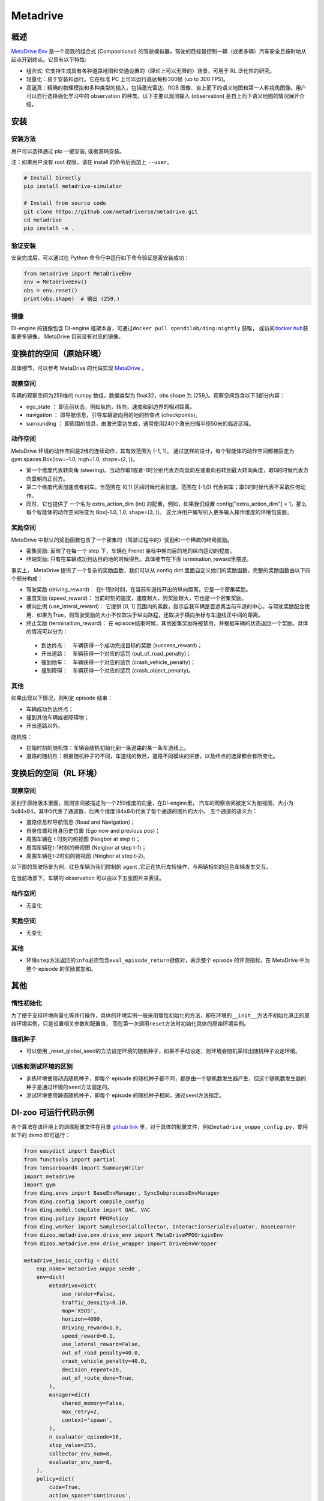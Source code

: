 Metadrive
~~~~~~~~~~~~~~~~~~

概述
=======

`MetaDrive Env <https://metadrive-simulator.readthedocs.io/en/latest/index.html>`_ 是一个高效的组合式 (Compositional) 的驾驶模拟器，驾驶的目标是控制一辆（或者多辆）汽车安全且按时地从起点开到终点。它具有以下特性:

- 组合式: 它支持生成具有各种道路地图和交通设置的（理论上可以无限的）场景，可用于 RL 泛化性的研究。
- 轻量化：易于安装和运行。它在标准 PC 上可以运行高达每秒300帧 (up to 300 FPS)。
- 高逼真：精确的物理模拟和多种类型的输入，包括激光雷达、RGB 图像、自上而下的语义地图和第一人称视角图像。用户可以自行选择强化学习中的 observation 的种类。以下主要以观测输入 (observation) 是自上而下语义地图的情况展开介绍。


.. image:: ./images/metadrive.gif
   :align: center

安装
====

安装方法
--------

用户可以选择通过 pip 一键安装, 或者源码安装。

注：如果用户没有 root 权限，请在 install 的命令后面加上 ``--user``。


.. code:: shell

   # Install Directly
   pip install metadrive-simulator
   
   # Install from source code
   git clone https://github.com/metadriverse/metadrive.git
   cd metadrive
   pip install -e .

验证安装
--------

安装完成后，可以通过在 Python 命令行中运行如下命令验证是否安装成功：

.. code:: python

   from metadrive import MetaDriveEnv
   env = MetadriveEnv()
   obs = env.reset()
   print(obs.shape)  # 输出 (259,)

镜像
----

DI-engine 的镜像包含 DI-engine 框架本身，可通过\ ``docker pull opendilab/ding:nightly`` \ 获取，
或访问\ `docker hub <https://hub.docker.com/r/opendilab/ding>`__\ 获取更多镜像。 MetaDrive 目前没有对应的镜像。


变换前的空间（原始环境）
========================

具体细节，可以参考 MetaDrive 的代码实现 `MetaDrive <https://github.com/metadriverse/metadrive/blob/main/metadrive/envs/metadrive_env.py>`_ 。

观察空间
--------

车辆的观察空间为259维的 numpy 数组，数据类型为 float32，obs shape 为 (259,)。观察空间包含以下3部分内容：

-  ego_state ： 即当前状态，例如航向，转向，速度和到边界的相对距离。
-  navigation ： 即导航信息，引导车辆驶向目的地的检查点 (checkpoints)。
-  surrounding ： 即周围的信息，由激光雷达生成，通常使用240个激光扫描半径50米的临近区域。



动作空间
--------
MetaDrive 环境的动作空间是2维的连续动作，其有效范围为 [-1, 1]。 通过这样的设计，每个智能体的动作空间都被固定为 gym.spaces.Box(low=-1.0, high=1.0, shape=(2, ))。

- 第一个维度代表转向角 (steering)。当动作取1或者-1时分别代表方向盘向左或者向右转到最大转向角度，取0的时候代表方向盘朝向正前方。
- 第二个维度代表加速或者刹车。当范围在 (0,1) 区间时候代表加速，范围在 (-1,0) 代表刹车；取0的时候代表不采取任何动作。
- 同时，它也提供了 一个名为 extra_action_dim (int) 的配置，例如，如果我们设置 config["extra_action_dim"] = 1，那么每个智能体的动作空间将变为 Box(-1.0, 1.0, shape=(3, ))。 这允许用户编写引入更多输入操作维度的环境包装器。


奖励空间
--------

MetaDrive 中默认的奖励函数包含了一个密集的（驾驶过程中的）奖励和一个稀疏的终局奖励。

- 密集奖励: 反映了在每一个 step 下，车辆在 Frenet 坐标中朝向目的地的纵向运动的程度。
- 终端奖励: 只有在车辆成功到达目的地的时候得到。具体细节在下面 termination_reward里描述。
  
事实上， MetaDrive 提供了一个复杂的奖励函数，我们可以从 config dict 里面自定义他们的奖励函数，完整的奖励函数由以下四个部分构成：

- 驾驶奖励 (driving_reward)： 在t-1到t时刻，在当前车道线开出的纵向距离，它是一个密集奖励。
- 速度奖励 (speed_reward)： 当前时刻的速度，速度越大，则奖励越大，它也是一个密集奖励。
- 横向比例 (use_lateral_reward)： 它提供 [0, 1] 范围内的乘数，指示自我车辆是否远离当前车道的中心，与驾驶奖励配合使用．如果为True，则驾驶奖励的大小不仅取决于纵向路程，还取决于横向坐标与车道线正中间的距离。
- 终止奖励 (terminaltion_reward)： 在 episode结束时候，其他密集奖励将被禁用，并根据车辆的状态返回一个奖励。具体的情况可以分为：

 - 到达终点：　车辆获得一个成功完成目标的奖励 (success_reward)；
 - 开出道路：　车辆获得一个对应的惩罚 (out_of_road_penalty)；
 - 撞到他车：　车辆获得一个对应的惩罚 (crash_vehicle_penalty)；
 - 撞到障碍：　车辆获得一个对应的惩罚 (crash_object_penalty)。

其他
----


如果出现以下情况，则判定 episode 结束：

- 车辆成功到达终点；

- 撞到其他车辆或者障碍物；

- 开出道路以外。

随机性：

- 初始时刻的随机性：车辆会随机初始化到一条道路的某一条车道线上。
- 道路的随机性：根据随机种子的不同，车道线的数目，道路不同模块的拼接，以及终点的选择都会有所变化。


变换后的空间（RL 环境）
=======================


观察空间
--------
区别于原始版本里面，观测空间被描述为一个259维度的向量，在DI-engine里，
汽车的观察空间被定义为俯视图，大小为 5x84x84，其中5代表了通道数，后两个维度(84x84)代表了每个通道的图片的大小。
五个通道的语义为：

- 道路信息和导航信息 (Road and Navigation)；
- 自身位置和自身历史位置 (Ego now and previous pos)；
- 周围车辆在 t 时刻的俯视图 (Neigbor at step t)；
- 周围车辆在t-1时刻的俯视图 (Neigbor at step t-1)；
- 周围车辆在t-2时刻的俯视图 (Neigbor at step t-2)。
  

以下图的驾驶场景为例，红色车辆为我们控制的 agent ,它正在执行左转操作，与两辆相邻的蓝色车辆发生交互。
   .. image:: images/metadrive_figure.png
     :align: center
在当前场景下，车辆的 observation 可以由以下五张图片来表征。
   .. image:: images/metadrive_bird_view.png
     :align: center


动作空间
--------
-  无变化

奖励空间
--------

-  无变化

其他
----

-  环境\ ``step``\ 方法返回的\ ``info``\ 必须包含\ ``eval_episode_return``\ 键值对，表示整个 episode 的评测指标，在 MetaDrive 中为整个 episode 的奖励累加和。


其他
====

惰性初始化
----------

为了便于支持环境向量化等并行操作，具体的环境实例一般采用惰性初始化的方法，即在环境的\ ``__init__``\ 方法不初始化真正的原始环境实例，只是设置相关参数和配置值，
而在第一次调用\ ``reset``\ 方法时初始化具体的原始环境实例。

随机种子
--------

-  可以使用 _reset_global_seed的方法设定环境的随机种子，如果不手动设定，则环境会随机采样出随机种子设定环境。

训练和测试环境的区别
--------------------

- 训练环境使用动态随机种子，即每个 episode 的随机种子都不同，都是由一个随机数发生器产生，但这个随机数发生器的种子是通过环境的\ ``seed``\ 方法固定的。
- 测试环境使用静态随机种子，即每个 episode 的随机种子相同，通过\ ``seed``\ 方法指定。




DI-zoo 可运行代码示例
======================

各个算法在该环境上的训练配置文件在目录 `github
link <https://github.com/opendilab/DI-engine/blob/main/dizoo/metadrive/config/>`__
里，对于具体的配置文件，例如\ ``metadrive_onppo_config.py``\ ，使用如下的 demo 即可运行：

.. code:: python

    from easydict import EasyDict
    from functools import partial
    from tensorboardX import SummaryWriter
    import metadrive
    import gym
    from ding.envs import BaseEnvManager, SyncSubprocessEnvManager
    from ding.config import compile_config
    from ding.model.template import QAC, VAC
    from ding.policy import PPOPolicy
    from ding.worker import SampleSerialCollector, InteractionSerialEvaluator, BaseLearner
    from dizoo.metadrive.env.drive_env import MetaDrivePPOOriginEnv
    from dizoo.metadrive.env.drive_wrapper import DriveEnvWrapper

    metadrive_basic_config = dict(
        exp_name='metadrive_onppo_seed0',
        env=dict(
            metadrive=dict(
                use_render=False,
                traffic_density=0.10,
                map='XSOS',
                horizon=4000,
                driving_reward=1.0,
                speed_reward=0.1,
                use_lateral_reward=False,
                out_of_road_penalty=40.0,
                crash_vehicle_penalty=40.0,
                decision_repeat=20,
                out_of_route_done=True,
            ),
            manager=dict(
                shared_memory=False,
                max_retry=2,
                context='spawn',
            ),
            n_evaluator_episode=16,
            stop_value=255,
            collector_env_num=8,
            evaluator_env_num=8,
        ),
        policy=dict(
            cuda=True,
            action_space='continuous',
            model=dict(
                obs_shape=[5, 84, 84],
                action_shape=2,
                action_space='continuous',
                bound_type='tanh',
                encoder_hidden_size_list=[128, 128, 64],
            ),
            learn=dict(
                epoch_per_collect=10,
                batch_size=64,
                learning_rate=3e-4,
                entropy_weight=0.001,
                value_weight=0.5,
                clip_ratio=0.02,
                adv_norm=False,
                value_norm=True,
                grad_clip_value=10,
            ),
            collect=dict(n_sample=3000, ),
            eval=dict(evaluator=dict(eval_freq=1000, ), ),
        ),
    )
    main_config = EasyDict(metadrive_basic_config)


    def wrapped_env(env_cfg, wrapper_cfg=None):
        return DriveEnvWrapper(MetaDrivePPOOriginEnv(env_cfg), wrapper_cfg)


    def main(cfg):
        cfg = compile_config(
            cfg, SyncSubprocessEnvManager, PPOPolicy, BaseLearner, SampleSerialCollector, InteractionSerialEvaluator
        )
        collector_env_num, evaluator_env_num = cfg.env.collector_env_num, cfg.env.evaluator_env_num
        collector_env = SyncSubprocessEnvManager(
            env_fn=[partial(wrapped_env, cfg.env.metadrive) for _ in range(collector_env_num)],
            cfg=cfg.env.manager,
        )
        evaluator_env = SyncSubprocessEnvManager(
            env_fn=[partial(wrapped_env, cfg.env.metadrive) for _ in range(evaluator_env_num)],
            cfg=cfg.env.manager,
        )
        model = VAC(cfg.policy.model)
        policy = PPOPolicy(cfg.policy, model=model)
        tb_logger = SummaryWriter('./log/{}/'.format(cfg.exp_name))
        learner = BaseLearner(cfg.policy.learn.learner, policy.learn_mode, tb_logger, exp_name=cfg.exp_name)
        collector = SampleSerialCollector(
            cfg.policy.collect.collector, collector_env, policy.collect_mode, tb_logger, exp_name=cfg.exp_name
        )
        evaluator = InteractionSerialEvaluator(
            cfg.policy.eval.evaluator, evaluator_env, policy.eval_mode, tb_logger, exp_name=cfg.exp_name
        )
        learner.call_hook('before_run')
        while True:
            if evaluator.should_eval(learner.train_iter):
                stop, rate = evaluator.eval(learner.save_checkpoint, learner.train_iter, collector.envstep)
                if stop:
                    break
            # Sampling data from environments
            new_data = collector.collect(cfg.policy.collect.n_sample, train_iter=learner.train_iter)
            learner.train(new_data, collector.envstep)
        learner.call_hook('after_run')
        collector.close()
        evaluator.close()
        learner.close()


    if __name__ == '__main__':
        main(main_config)

基准算法性能
==============

-  MetaDrive（测试局的平均 episode return 大于等于250视为算法收敛到近似最优值）。

   - MetaDrive + PPO

   .. image:: images/metadrive_train1.png
     :align: center

